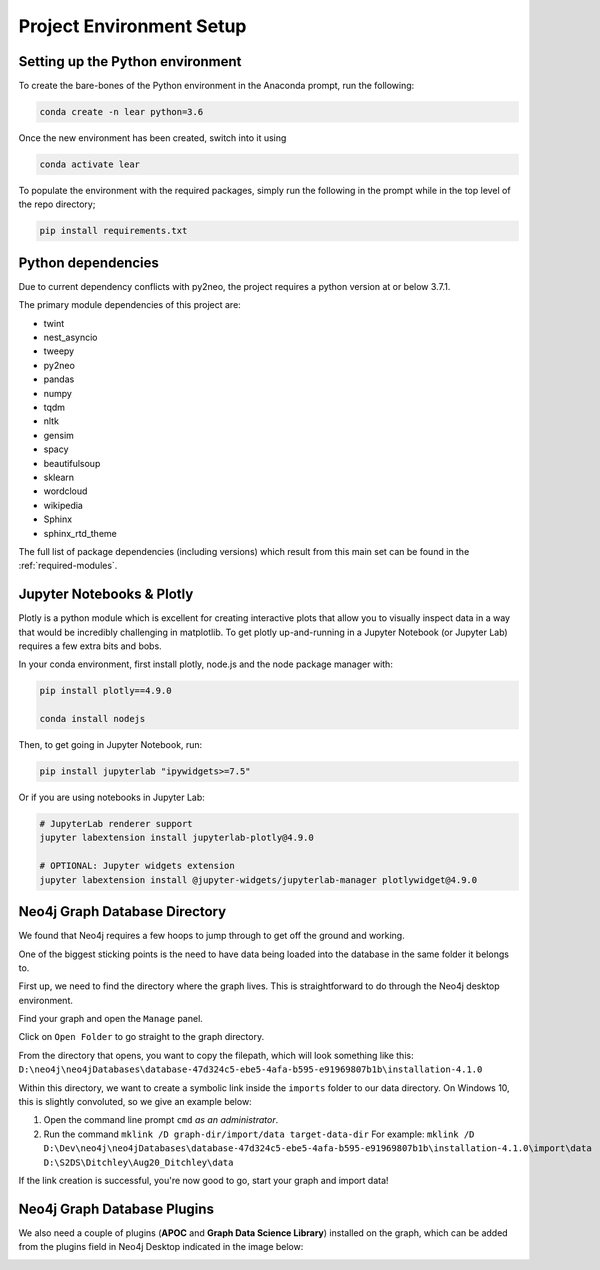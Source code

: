 Project Environment Setup
=========================

Setting up the Python environment
---------------------------------
To create the bare-bones of the Python environment in  the Anaconda prompt, run the following:

.. code-block:: bash

    conda create -n lear python=3.6

Once the new environment has been created, switch into it using

.. code-block:: bash

    conda activate lear

To populate the environment with the required packages, simply run the following in the prompt while in the top level of the repo directory;

.. code-block:: bash

    pip install requirements.txt


Python dependencies
-------------------
Due to current dependency conflicts with py2neo, the project requires a python version at or below 3.7.1.

The primary module dependencies of this project are:

* twint
* nest_asyncio
* tweepy
* py2neo
* pandas
* numpy
* tqdm
* nltk
* gensim
* spacy
* beautifulsoup
* sklearn
* wordcloud
* wikipedia
* Sphinx
* sphinx_rtd_theme

The full list of package dependencies (including versions) which result from this main set can be found in the :ref:`required-modules`.

Jupyter Notebooks & Plotly
--------------------------
Plotly is a python module which is excellent for creating interactive plots that allow you to visually inspect data in a way that would be incredibly challenging in matplotlib.
To get plotly up-and-running in a Jupyter Notebook (or Jupyter Lab) requires a few extra bits and bobs.

In your conda environment, first install  plotly, node.js and the node package manager with:

.. code-block:: bash

    pip install plotly==4.9.0

    conda install nodejs

Then, to get going in Jupyter Notebook, run:

.. code-block:: bash

    pip install jupyterlab "ipywidgets>=7.5"

Or if you are using notebooks in Jupyter Lab:

.. code-block:: bash

    # JupyterLab renderer support
    jupyter labextension install jupyterlab-plotly@4.9.0

    # OPTIONAL: Jupyter widgets extension
    jupyter labextension install @jupyter-widgets/jupyterlab-manager plotlywidget@4.9.0



Neo4j Graph Database Directory
------------------------------
We found that Neo4j requires a few hoops to jump through to get off the ground and working.  

One of the biggest sticking points is the need to have data being loaded into the database in the same folder it belongs to.

First up, we need to find the directory where the graph lives. This is straightforward to do through the Neo4j desktop environment.

.. image:: img/Neo4j_Desktop_A.png
    :width: 400
    :alt: Getting to the options of your Database.

Find your graph and open the ``Manage`` panel.

.. image:: img/Neo4j_Desktop_B.png
    :width: 400
    :alt: Click ``manage`` to get to the settings.

Click on ``Open Folder`` to go straight to the graph directory.

.. image:: img/Neo4j_Desktop_C.png
    :width: 400
    :alt: Open the folder the graph database lives in.

From the directory that opens, you want to copy the filepath, which will look something like this:
``D:\neo4j\neo4jDatabases\database-47d324c5-ebe5-4afa-b595-e91969807b1b\installation-4.1.0``

Within this directory, we want to create a symbolic link inside the ``imports`` folder to our data directory.
On Windows 10, this is slightly convoluted, so we give an example below:

#. Open the command line prompt ``cmd`` *as an administrator*.
#. Run the command ``mklink /D graph-dir/import/data target-data-dir``
   For example: ``mklink /D D:\Dev\neo4j\neo4jDatabases\database-47d324c5-ebe5-4afa-b595-e91969807b1b\installation-4.1.0\import\data D:\S2DS\Ditchley\Aug20_Ditchley\data``

If the link creation is successful, you're now good to go, start your graph and import data!

Neo4j Graph Database Plugins
----------------------------
We also need a couple of plugins (**APOC** and **Graph Data Science Library**) installed on the graph, which can be added from the plugins field in Neo4j Desktop indicated in the image below: 

.. image:: img/Neo4j_Desktop_D.png
    :width: 400
    :alt: Adding Neo4j plugins to the graph.

